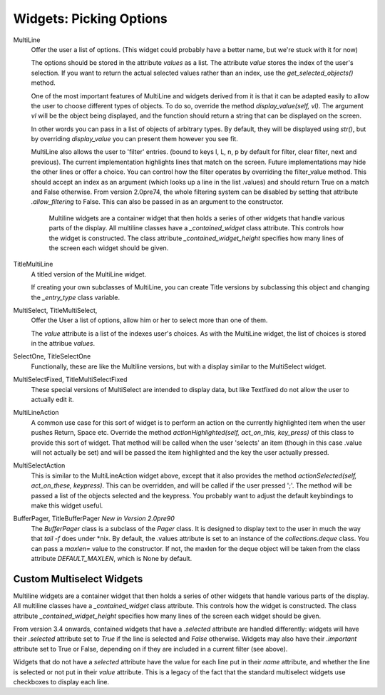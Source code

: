 Widgets: Picking Options
************************

MultiLine
   Offer the user a list of options.  (This widget could probably have a better name, but we're stuck with it for now)

   The options should be stored in the attribute *values* as a list.  The attribute *value* stores the index of the user's selection.  If you want to return the actual selected values rather than an index, use the *get_selected_objects()* method.

   One of the most important features of MultiLine and widgets derived from it is that it can be adapted easily to allow the user to choose different types of objects.  To do so, override the method *display_value(self, vl)*.  The argument *vl* will be the object being displayed, and the function should return a string that can be displayed on the screen.
   
   In other words you can pass in a list of objects of arbitrary types. By default, they will be displayed using *str()*, but by overriding *display_value* you can present them however you see fit.
   
   MultiLine also allows the user to 'filter' entries.  (bound to keys l, L, n, p by default for filter, clear filter, next and previous). The current implementation highlights lines that match on the screen.  Future implementations may hide the other lines or offer a choice.  You can control how the filter operates by overriding the filter_value method.  This should accept an index as an argument (which looks up a line in the list .values) and should return True on a match and False otherwise.  From version 2.0pre74, the whole filtering system can be disabled by setting that attribute *.allow_filtering* to False.  This can also be passed in as an argument to the constructor.
    
    Multiline widgets are a container widget that then holds a series of other widgets that handle various parts of the display.  All multiline classes have a `_contained_widget` class attribute. This controls how the widget is constructed.  The class attribute `_contained_widget_height` specifies how many lines of the screen each widget should be given.


TitleMultiLine
   A titled version of the MultiLine widget.  

   If creating your own subclasses of MultiLine, you can create Title versions by subclassing this object and changing the *_entry_type* class variable.

MultiSelect, TitleMultiSelect, 
    Offer the User a list of options, allow him or her to select more than one of them.
    
    The *value* attribute is a list of the indexes user's choices.  As with the MultiLine widget, the list of choices is stored in the attribue *values*.

SelectOne, TitleSelectOne
    Functionally, these are like the Multiline versions, but with a display similar to the MultiSelect widget.

MultiSelectFixed, TitleMultiSelectFixed
    These special versions of MultiSelect are intended to display data, but like Textfixed do not allow the user to actually edit it.
    
MultiLineAction
    A common use case for this sort of widget is to perform an action on the currently highlighted item when the user pushes Return, Space etc.  Override the method *actionHighlighted(self, act_on_this, key_press)* of this class to provide this sort of widget.  That method will be called when the user 'selects' an item (though in this case .value will not actually be set) and will be passed the item highlighted and the key the user actually pressed.
    
MultiSelectAction
    This is similar to the MultiLineAction widget above, except that it also provides the method *actionSelected(self, act_on_these, keypress)*.  This can be overridden, and will be called if the user pressed ';'.  The method will be passed a list of the objects selected and the keypress.  You probably want to adjust the default keybindings to make this widget useful. 
    
BufferPager, TitleBufferPager *New in Version 2.0pre90*
    The `BufferPager` class is a subclass of the *Pager* class.  It is designed to display text to the user in much the way that `tail -f` does under *nix.  By default, the .values attribute is set to an instance of the `collections.deque` class.  You can pass a `maxlen=` value to the constructor.  If not, the maxlen for the deque object will be taken from the class attribute `DEFAULT_MAXLEN`, which is None by default.
    
    .. py:method:: BufferPager.clearBuffer()
    
        Clear the buffer.
        
    .. py:method:: BufferPager.buffer(lines, scroll_end=True, scroll_if_editing=False)
    
        Add `lines` to the contained deque object.  If `scroll_end` is True, scroll to the end of the buffer.  If `scroll_if_editing` is True, then scroll to the end even if the user is currently editing the Pager.  If the contained deque object was created with a maximum length, then new data may cause older data to be forgotten.
    
        
Custom Multiselect Widgets
++++++++++++++++++++++++++

Multiline widgets are a container widget that then holds a series of other widgets that handle various parts of the display.  All multiline classes have a `_contained_widget` class attribute. This controls how the widget is constructed.  The class attribute `_contained_widget_height` specifies how many lines of the screen each widget should be given.

From version 3.4 onwards, contained widgets that have a `.selected` attribute are handled differently: widgets will have their `.selected` attribute set to `True` if the line is selected and `False` otherwise.  Widgets may also have their `.important` attribute set to True or False, depending on if they are included in a current filter (see above).

Widgets that do not have a `selected` attribute have the value for each line put in their `name` attribute, and whether the line is selected or not put in their `value` attribute.  This is a legacy of the fact that the standard multiselect widgets use checkboxes to display each line.

